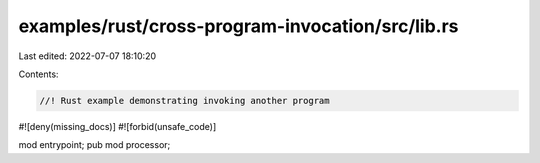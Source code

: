 examples/rust/cross-program-invocation/src/lib.rs
=================================================

Last edited: 2022-07-07 18:10:20

Contents:

.. code-block:: rs

    //! Rust example demonstrating invoking another program
#![deny(missing_docs)]
#![forbid(unsafe_code)]

mod entrypoint;
pub mod processor;


